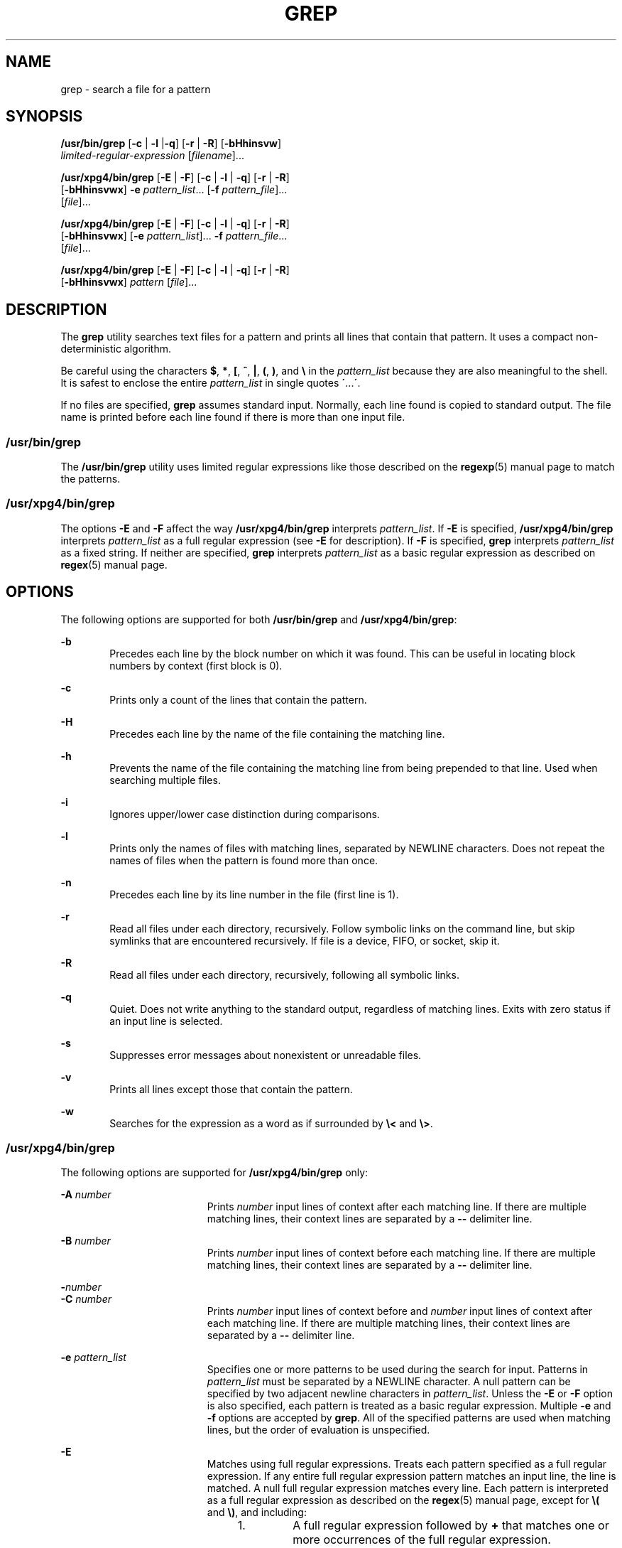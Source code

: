 '\" te
.\" Copyright 2012 Nexenta Systems, Inc. All rights reserved.
.\" Copyright 1989 AT&T
.\" Copyright (c) 2008, Sun Microsystems, Inc.  All Rights Reserved
.\" Portions Copyright (c) 1992, X/Open Company Limited  All Rights Reserved
.\" Sun Microsystems, Inc. gratefully acknowledges The Open Group for permission to reproduce portions of its copyrighted documentation. Original documentation from The Open Group can be obtained online at
.\" http://www.opengroup.org/bookstore/.
.\" The Institute of Electrical and Electronics Engineers and The Open Group, have given us permission to reprint portions of their documentation. In the following statement, the phrase "this text" refers to portions of the system documentation. Portions of this text are reprinted and reproduced in electronic form in the Sun OS Reference Manual, from IEEE Std 1003.1, 2004 Edition, Standard for Information Technology -- Portable Operating System Interface (POSIX), The Open Group Base Specifications Issue 6, Copyright (C) 2001-2004 by the Institute of Electrical and Electronics Engineers, Inc and The Open Group. In the event of any discrepancy between these versions and the original IEEE and The Open Group Standard, the original IEEE and The Open Group Standard is the referee document. The original Standard can be obtained online at http://www.opengroup.org/unix/online.html.
.\"  This notice shall appear on any product containing this material.
.\" The contents of this file are subject to the terms of the Common Development and Distribution License (the "License").  You may not use this file except in compliance with the License.
.\" You can obtain a copy of the license at usr/src/OPENSOLARIS.LICENSE or http://www.opensolaris.org/os/licensing.  See the License for the specific language governing permissions and limitations under the License.
.\" When distributing Covered Code, include this CDDL HEADER in each file and include the License file at usr/src/OPENSOLARIS.LICENSE.  If applicable, add the following below this CDDL HEADER, with the fields enclosed by brackets "[]" replaced with your own identifying information: Portions Copyright [yyyy] [name of copyright owner]
.TH GREP 1 "May 3, 2013"
.SH NAME
grep \- search a file for a pattern
.SH SYNOPSIS
.LP
.nf
\fB/usr/bin/grep\fR [\fB-c\fR | \fB-l\fR |\fB-q\fR] [\fB-r\fR | \fB-R\fR] [\fB-bHhinsvw\fR]
    \fIlimited-regular-expression\fR [\fIfilename\fR]...
.fi

.LP
.nf
\fB/usr/xpg4/bin/grep\fR [\fB-E\fR | \fB-F\fR] [\fB-c\fR | \fB-l\fR | \fB-q\fR] [\fB-r\fR | \fB-R\fR]
    [\fB-bHhinsvwx\fR] \fB-e\fR \fIpattern_list\fR... [\fB-f\fR \fIpattern_file\fR]...
    [\fIfile\fR]...
.fi

.LP
.nf
\fB/usr/xpg4/bin/grep\fR [\fB-E\fR | \fB-F\fR] [\fB-c\fR | \fB-l\fR | \fB-q\fR] [\fB-r\fR | \fB-R\fR]
    [\fB-bHhinsvwx\fR] [\fB-e\fR \fIpattern_list\fR]... \fB-f\fR \fIpattern_file\fR...
    [\fIfile\fR]...
.fi

.LP
.nf
\fB/usr/xpg4/bin/grep\fR [\fB-E\fR | \fB-F\fR] [\fB-c\fR | \fB-l\fR | \fB-q\fR] [\fB-r\fR | \fB-R\fR]
    [\fB-bHhinsvwx\fR] \fIpattern\fR [\fIfile\fR]...
.fi

.SH DESCRIPTION
.sp
.LP
The \fBgrep\fR utility searches text files for a pattern and prints all lines
that contain that pattern.  It uses a compact non-deterministic algorithm.
.sp
.LP
Be careful using the characters \fB$\fR, \fB*\fR, \fB[\fR, \fB^\fR, \fB|\fR,
\fB(\fR, \fB)\fR, and \fB\e\fR in the \fIpattern_list\fR because they are also
meaningful to the shell. It is safest to enclose the entire \fIpattern_list\fR
in single quotes \fB\'\fR\&...\fB\'\fR\&.
.sp
.LP
If no files are specified, \fBgrep\fR assumes standard input. Normally, each
line found is copied to standard output. The file name is printed before each
line found if there is more than one input file.
.SS "/usr/bin/grep"
.sp
.LP
The \fB/usr/bin/grep\fR utility uses limited regular expressions like those
described on the \fBregexp\fR(5) manual page to match the patterns.
.SS "/usr/xpg4/bin/grep"
.sp
.LP
The options \fB-E\fR and \fB-F\fR affect the way \fB/usr/xpg4/bin/grep\fR
interprets \fIpattern_list\fR. If \fB-E\fR is specified,
\fB/usr/xpg4/bin/grep\fR interprets \fIpattern_list\fR as a full regular
expression (see \fB-E\fR for description).  If \fB-F\fR is specified,
\fBgrep\fR interprets \fIpattern_list\fR as a fixed string. If neither are
specified, \fBgrep\fR interprets \fIpattern_list\fR as a basic regular
expression as described on \fBregex\fR(5) manual page.
.SH OPTIONS
.sp
.LP
The following options are supported for both \fB/usr/bin/grep\fR and
\fB/usr/xpg4/bin/grep\fR:
.sp
.ne 2
.na
\fB\fB-b\fR\fR
.ad
.RS 6n
Precedes each line by the block number on which it was found. This can be
useful in locating block numbers by context (first block is 0).
.RE

.sp
.ne 2
.na
\fB\fB-c\fR\fR
.ad
.RS 6n
Prints only a count of the lines that contain the pattern.
.RE

.sp
.ne 2
.na
\fB\fB-H\fR\fR
.ad
.RS 6n
Precedes each line by the name of the file containing the matching line.
.RE

.sp
.ne 2
.na
\fB\fB-h\fR\fR
.ad
.RS 6n
Prevents the name of the file containing the matching line from being prepended
to that line.  Used when searching multiple files.
.RE

.sp
.ne 2
.na
\fB\fB-i\fR\fR
.ad
.RS 6n
Ignores upper/lower case distinction during comparisons.
.RE

.sp
.ne 2
.na
\fB\fB-l\fR\fR
.ad
.RS 6n
Prints only the names of files with matching lines, separated by NEWLINE
characters.  Does not repeat the names of files when the pattern is found more
than once.
.RE

.sp
.ne 2
.na
\fB\fB-n\fR\fR
.ad
.RS 6n
Precedes each line by its line number in the file (first line is 1).
.RE

.sp
.ne 2
.na
\fB\fB-r\fR\fR
.ad
.RS 6n
Read all files under each directory, recursively. Follow symbolic links on
the command line, but skip symlinks that are encountered recursively. If file
is a device, FIFO, or socket, skip it.
.RE

.sp
.ne 2
.na
\fB\fB-R\fR\fR
.ad
.RS 6n
Read all files under each directory, recursively, following all symbolic links.
.RE

.sp
.ne 2
.na
\fB\fB-q\fR\fR
.ad
.RS 6n
Quiet. Does not write anything to the standard output, regardless of matching
lines. Exits with zero status if an input line is selected.
.RE

.sp
.ne 2
.na
\fB\fB-s\fR\fR
.ad
.RS 6n
Suppresses error messages about nonexistent or unreadable files.
.RE

.sp
.ne 2
.na
\fB\fB-v\fR\fR
.ad
.RS 6n
Prints all lines except those that contain the pattern.
.RE

.sp
.ne 2
.na
\fB\fB-w\fR\fR
.ad
.RS 6n
Searches for the expression as a word as if surrounded by \fB\e<\fR and
\fB\e>\fR\&.
.RE

.SS "/usr/xpg4/bin/grep"
.sp
.LP
The following options are supported for \fB/usr/xpg4/bin/grep\fR only:
.sp
.ne 2
.na
\fB\fB-A\fR \fInumber\fR\fR
.ad
.RS 19n
Prints \fInumber\fR input lines of context after each matching line. If there
are multiple matching lines, their context lines are separated by a \fB--\fR
delimiter line.
.RE

.sp
.ne 2
.na
\fB\fB-B\fR \fInumber\fR\fR
.ad
.RS 19n
Prints \fInumber\fR input lines of context before each matching line. If there
are multiple matching lines, their context lines are separated by a \fB--\fR
delimiter line.
.RE

.sp
.ne 2
.na
\fB\fB-\fR\fInumber\fR\fR
.ad
.br
.na
\fB\fB-C\fR \fInumber\fR\fR
.ad
.RS 19n
Prints \fInumber\fR input lines of context before and \fInumber\fR input lines
of context after each matching line. If there are multiple matching lines,
their context lines are separated by a \fB--\fR delimiter line.
.RE


.sp
.ne 2
.na
\fB\fB-e\fR \fIpattern_list\fR\fR
.ad
.RS 19n
Specifies one or more patterns to be used during the search for input. Patterns
in \fIpattern_list\fR must be separated by a NEWLINE character. A null pattern
can be specified by two adjacent newline characters in \fIpattern_list\fR.
Unless the \fB-E\fR or \fB-F\fR option is also specified, each pattern is
treated as a basic regular expression.  Multiple \fB-e\fR and \fB-f\fR options
are accepted by \fBgrep\fR. All of the specified patterns are used when
matching lines, but the order of evaluation is unspecified.
.RE

.sp
.ne 2
.na
\fB\fB-E\fR\fR
.ad
.RS 19n
Matches using full regular expressions. Treats each pattern specified as a full
regular expression. If any entire full regular expression pattern matches an
input line, the line is matched. A null full regular expression matches every
line. Each pattern is interpreted as a full regular expression as described on
the \fBregex\fR(5) manual page, except for \fB\e(\fR and \fB\e)\fR, and
including:
.RS +4
.TP
1.
A full regular expression followed by \fB+\fR that matches one or more
occurrences of the full regular expression.
.RE
.RS +4
.TP
2.
A full regular expression followed by \fB?\fR that matches 0 or 1
occurrences of the full regular expression.
.RE
.RS +4
.TP
3.
Full regular expressions separated by | or by a new-line that match strings
that are matched by any of the expressions.
.RE
.RS +4
.TP
4.
A full regular expression that is enclosed in parentheses \fB()\fR for
grouping.
.RE
The order of precedence of operators is \fB[\|]\fR, then \fB*\|?\|+\fR, then
concatenation, then | and new-line.
.RE

.sp
.ne 2
.na
\fB\fB-f\fR \fIpattern_file\fR\fR
.ad
.RS 19n
Reads one or more patterns from the file named by the path name
\fIpattern_file\fR. Patterns in \fIpattern_file\fR are terminated by a NEWLINE
character. A null pattern can be specified by an empty line in
\fIpattern_file\fR. Unless the \fB-E\fR or \fB-F\fR option is also specified,
each pattern is treated as a basic regular expression.
.RE

.sp
.ne 2
.na
\fB\fB-F\fR\fR
.ad
.RS 19n
Matches using fixed strings. Treats each pattern specified as a string instead
of a regular expression. If an input line contains any of the patterns as a
contiguous sequence of bytes, the line is matched. A null string matches every
line. See \fBfgrep\fR(1) for more information.
.RE

.sp
.ne 2
.na
\fB\fB-x\fR\fR
.ad
.RS 19n
Considers only input lines that use all characters in the line to match an
entire fixed string or regular expression to be matching lines.
.RE

.SH OPERANDS
.sp
.LP
The following operands are supported:
.sp
.ne 2
.na
\fB\fIfile\fR\fR
.ad
.RS 8n
A path name of a file to be searched for the patterns. If no \fIfile\fR
operands are specified, the standard input is used.
.RE

.SS "/usr/bin/grep"
.sp
.ne 2
.na
\fB\fIpattern\fR\fR
.ad
.RS 11n
Specifies a pattern to be used during the search for input.
.RE

.SS "/usr/xpg4/bin/grep"
.sp
.ne 2
.na
\fB\fIpattern\fR\fR
.ad
.RS 11n
Specifies one or more patterns to be used during the search for input. This
operand is treated as if it were specified as \fB-e\fR \fIpattern_list\fR.
.RE

.SH USAGE
.sp
.LP
The \fB-e\fR \fIpattern_list\fR option has the same effect as the
\fIpattern_list\fR operand, but is useful when \fIpattern_list\fR begins with
the hyphen delimiter. It is also useful when it is more convenient to provide
multiple patterns as separate arguments.
.sp
.LP
Multiple \fB-e\fR and \fB-f\fR options are accepted and \fBgrep\fR uses all of
the patterns it is given while matching input text lines. Notice that the order
of evaluation is not specified. If an implementation finds a null string as a
pattern, it is allowed to use that pattern first, matching every line, and
effectively ignore any other patterns.
.sp
.LP
The \fB-q\fR option provides a means of easily determining whether or not a
pattern (or string) exists in a group of files. When searching several files,
it provides a performance improvement (because it can quit as soon as it finds
the first match) and requires less care by the user in choosing the set of
files to supply as arguments (because it exits zero if it finds a match even if
\fBgrep\fR detected an access or read error on earlier file operands).
.SS "Large File Behavior"
.sp
.LP
See \fBlargefile\fR(5) for the description of the behavior of \fBgrep\fR when
encountering files greater than or equal to 2 Gbyte ( 2^31 bytes).
.SH EXAMPLES
.LP
\fBExample 1 \fRFinding All Uses of a Word
.sp
.LP
To find all uses of the word "\fBPosix\fR" (in any case) in the file
\fBtext.mm\fR, and write with line numbers:

.sp
.in +2
.nf
example% \fB/usr/bin/grep -i -n posix text.mm\fR
.fi
.in -2
.sp

.LP
\fBExample 2 \fRFinding All Empty Lines
.sp
.LP
To find all empty lines in the standard input:

.sp
.in +2
.nf
example% \fB/usr/bin/grep ^$\fR
.fi
.in -2
.sp

.sp
.LP
or

.sp
.in +2
.nf
example% \fB/usr/bin/grep -v .\fR
.fi
.in -2
.sp

.LP
\fBExample 3 \fRFinding Lines Containing Strings
.sp
.LP
All of the following commands print all lines containing strings \fBabc\fR or
\fBdef\fR or both:

.sp
.in +2
.nf
example% \fB/usr/xpg4/bin/grep 'abc
def'\fR
example% \fB/usr/xpg4/bin/grep -e 'abc
def'\fR
example% \fB/usr/xpg4/bin/grep -e 'abc' -e 'def'\fR
example% \fB/usr/xpg4/bin/grep -E 'abc|def'\fR
example% \fB/usr/xpg4/bin/grep -E -e 'abc|def'\fR
example% \fB/usr/xpg4/bin/grep -E -e 'abc' -e 'def'\fR
example% \fB/usr/xpg4/bin/grep -E 'abc
def'\fR
example% \fB/usr/xpg4/bin/grep -E -e 'abc
def'\fR
example% \fB/usr/xpg4/bin/grep -F -e 'abc' -e 'def'\fR
example% \fB/usr/xpg4/bin/grep -F 'abc
def'\fR
example% \fB/usr/xpg4/bin/grep -F -e 'abc
def'\fR
.fi
.in -2
.sp

.LP
\fBExample 4 \fRFinding Lines with Matching Strings
.sp
.LP
Both of the following commands print all lines matching exactly \fBabc\fR or
\fBdef\fR:

.sp
.in +2
.nf
example% \fB/usr/xpg4/bin/grep -E '^abc$ ^def$'\fR
example% \fB/usr/xpg4/bin/grep -F -x 'abc def'\fR
.fi
.in -2
.sp

.SH ENVIRONMENT VARIABLES
.sp
.LP
See \fBenviron\fR(5) for descriptions of the following environment variables
that affect the execution of \fBgrep\fR: \fBLANG\fR, \fBLC_ALL\fR,
\fBLC_COLLATE\fR, \fBLC_CTYPE\fR, \fBLC_MESSAGES\fR, and \fBNLSPATH\fR.
.SH EXIT STATUS
.sp
.LP
The following exit values are returned:
.sp
.ne 2
.na
\fB\fB0\fR\fR
.ad
.RS 5n
One or more matches were found.
.RE

.sp
.ne 2
.na
\fB\fB1\fR\fR
.ad
.RS 5n
No matches were found.
.RE

.sp
.ne 2
.na
\fB\fB2\fR\fR
.ad
.RS 5n
Syntax errors or inaccessible files (even if matches were found).
.RE

.SH ATTRIBUTES
.sp
.LP
See \fBattributes\fR(5) for descriptions of the following attributes:
.SS "/usr/bin/grep"
.sp

.sp
.TS
box;
c | c
l | l .
ATTRIBUTE TYPE	ATTRIBUTE VALUE
_
CSI	Not Enabled
.TE

.SS "/usr/xpg4/bin/grep"
.sp

.sp
.TS
box;
c | c
l | l .
ATTRIBUTE TYPE	ATTRIBUTE VALUE
_
CSI	Enabled
_
Interface Stability	Committed
_
Standard	See \fBstandards\fR(5).
.TE

.SH SEE ALSO
.sp
.LP
\fBegrep\fR(1), \fBfgrep\fR(1), \fBsed\fR(1), \fBsh\fR(1), \fBattributes\fR(5),
\fBenviron\fR(5), \fBlargefile\fR(5), \fBregex\fR(5), \fBregexp\fR(5),
\fBstandards\fR(5)
.SH NOTES
.SS "/usr/bin/grep"
.sp
.LP
Lines are limited only by the size of the available virtual memory. If there is
a line with embedded nulls, \fBgrep\fR only matches up to the first null. If
the line matches, the entire line is printed.
.SS "/usr/xpg4/bin/grep"
.sp
.LP
The results are unspecified if input files contain lines longer than
\fBLINE_MAX\fR bytes or contain binary data. \fBLINE_MAX\fR is defined in
\fB/usr/include/limits.h\fR.
